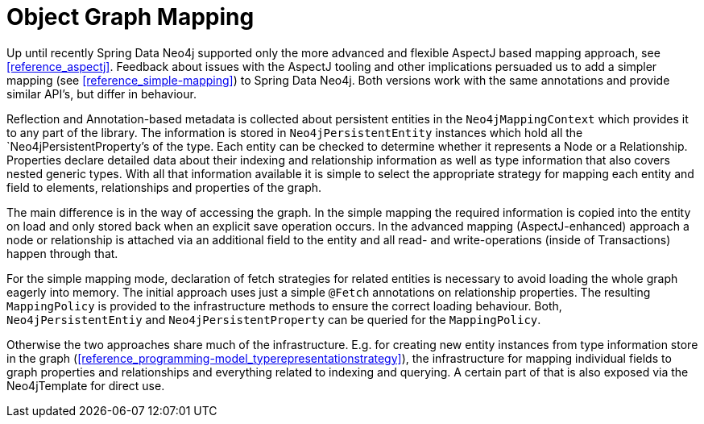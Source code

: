 [[reference_mapping]]
= Object Graph Mapping

Up until recently Spring Data Neo4j supported only the more advanced and flexible AspectJ based mapping approach, see <<reference_aspectj>>. Feedback about issues with the AspectJ tooling and other implications persuaded us to add a simpler mapping (see <<reference_simple-mapping>>) to Spring Data Neo4j. Both versions work with the same annotations and provide similar API's, but differ in behaviour.

Reflection and Annotation-based metadata is collected about persistent entities in the `Neo4jMappingContext` which provides it to any part of the library. The information is stored in `Neo4jPersistentEntity` instances which hold all the `Neo4jPersistentProperty`'s of the type. Each entity can be checked to determine whether it represents a Node or a Relationship. Properties declare detailed data about their indexing and relationship information as well as type information that also covers nested generic types. With all that information available it is simple to select the appropriate strategy for mapping each entity and field to elements, relationships and properties of the graph.

The main difference is in the way of accessing the graph. In the simple mapping the required information is copied into the entity on load and only stored back when an explicit save operation occurs. In the advanced mapping (AspectJ-enhanced) approach a node or relationship is attached via an additional field to the entity and all read- and write-operations (inside of Transactions) happen through that.

For the simple mapping mode, declaration of fetch strategies for related entities is necessary to avoid loading the whole graph eagerly into memory. The initial approach uses just a simple `@Fetch` annotations on relationship properties. The resulting `MappingPolicy` is provided to the infrastructure methods to ensure the correct loading behaviour. Both, `Neo4jPersistentEntiy` and `Neo4jPersistentProperty` can be queried for the `MappingPolicy`.

Otherwise the two approaches share much of the infrastructure. E.g. for creating new entity instances from type information store in the graph (<<reference_programming-model_typerepresentationstrategy>>), the infrastructure for mapping individual fields to graph properties and relationships and everything related to indexing and querying. A certain part of that is also exposed via the Neo4jTemplate for direct use.

